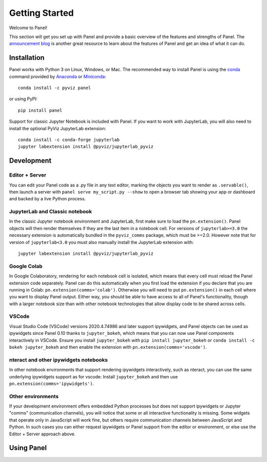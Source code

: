 ***************
Getting Started
***************

Welcome to Panel!

This section will get you set up with Panel and provide a basic overview of the features and strengths of Panel. The `announcement blog <http://blog.pyviz.org/panel_announcement.html>`_ is another great resource to learn about the features of Panel and get an idea of what it can do.

Installation
------------

|CondaPyViz|_ |CondaDefaults|_ |PyPI|_ |License|_

Panel works with Python 3 on Linux, Windows, or Mac.  The recommended way to install Panel is using the `conda <http://conda.pydata.org/docs/>`_ command provided by `Anaconda <http://docs.continuum.io/anaconda/install>`_ or `Miniconda <http://conda.pydata.org/miniconda.html>`_::

  conda install -c pyviz panel

or using PyPI::

  pip install panel

Support for classic Jupyter Notebook is included with Panel. If you want to work with JupyterLab, you will also need to install the optional PyViz JupyterLab extension::

  conda install -c conda-forge jupyterlab
  jupyter labextension install @pyviz/jupyterlab_pyviz


.. |CondaPyViz| image:: https://img.shields.io/conda/v/pyviz/panel.svg
.. _CondaPyViz: https://anaconda.org/pyviz/panel

.. |CondaDefaults| image:: https://img.shields.io/conda/v/anaconda/panel.svg?label=conda%7Cdefaults
.. _CondaDefaults: https://anaconda.org/anaconda/panel

.. |PyPI| image:: https://img.shields.io/pypi/v/panel.svg
.. _PyPI: https://pypi.python.org/pypi/panel

.. |License| image:: https://img.shields.io/pypi/l/panel.svg
.. _License: https://github.com/pyviz/panel/blob/master/LICENSE.txt

Development
-----------

Editor + Server
===============

You can edit your Panel code as a .py file in any text editor, marking the objects you want to render as ``.servable()``, then launch a server with ``panel serve my_script.py --show`` to open a browser tab showing your app or dashboard and backed by a live Python process.

JupyterLab and Classic notebook
===============================

In the classic Jupyter notebook environment and JupyterLab, first make sure to load the ``pn.extension()``. Panel objects will then render themselves if they are the last item in a notebook cell. For versions of ``jupyterlab>=3.0`` the necessary extension is automatically bundled in the ``pyviz_comms`` package, which must be >=2.0. However note that for version of ``jupyterlab<3.0`` you must also manually install the JupyterLab extension with::

  jupyter labextension install @pyviz/jupyterlab_pyviz

Google Colab
============

In Google Colaboratory, rendering for each notebook cell is isolated, which means that every cell must reload the Panel extension code separately. Panel can do this automatically when you first load the extension if you declare that you are running in Colab: ``pn.extension(comms='colab')``. Otherwise you will need to put ``pn.extension()`` in each cell where you want to display Panel output. Either way, you should be able to have access to all of Panel's functionality, though with a larger notebook size than with other notebook technologies that allow display code to be shared across cells.

VSCode
======

Visual Studio Code (VSCode) versions 2020.4.74986 and later support ipywidgets, and Panel objects can be used as ipywidgets since Panel 0.10 thanks to ``jupyter_bokeh``, which means that you can now use Panel components interactively in VSCode. Ensure you install ``jupyter_bokeh`` with ``pip install jupyter_bokeh`` or ``conda install -c bokeh jupyter_bokeh`` and then enable the extension with ``pn.extension(comms='vscode')``.

nteract and other ipywidgets notebooks
======================================

In other notebook environments that support rendering ipywidgets interactively, such as nteract, you can use the same underlying ipywidgets support as for vscode: Install ``jupyter_bokeh`` and then use ``pn.extension(comms='ipywidgets')``.

Other environments
==================
If your development environment offers embedded Python processes but does not support ipywidgets or Jupyter "comms" (communication channels), you will notice that some or all interactive functionality is missing. Some widgets that operate only in JavaScript will work fine, but others require communication channels between JavaScript and Python. In such cases you can either request ipywidgets or Panel support from the editor or environment, or else use the Editor + Server approach above.

Using Panel
-----------

.. notebook:: panel ../../examples/getting_started/Introduction.ipynb
